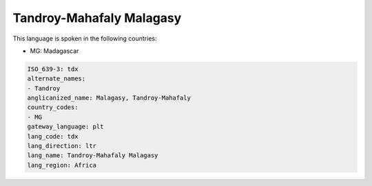 .. _tdx:

Tandroy-Mahafaly Malagasy
=========================

This language is spoken in the following countries:

* MG: Madagascar

.. code-block:: yaml

    ISO_639-3: tdx
    alternate_names:
    - Tandroy
    anglicanized_name: Malagasy, Tandroy-Mahafaly
    country_codes:
    - MG
    gateway_language: plt
    lang_code: tdx
    lang_direction: ltr
    lang_name: Tandroy-Mahafaly Malagasy
    lang_region: Africa
    
